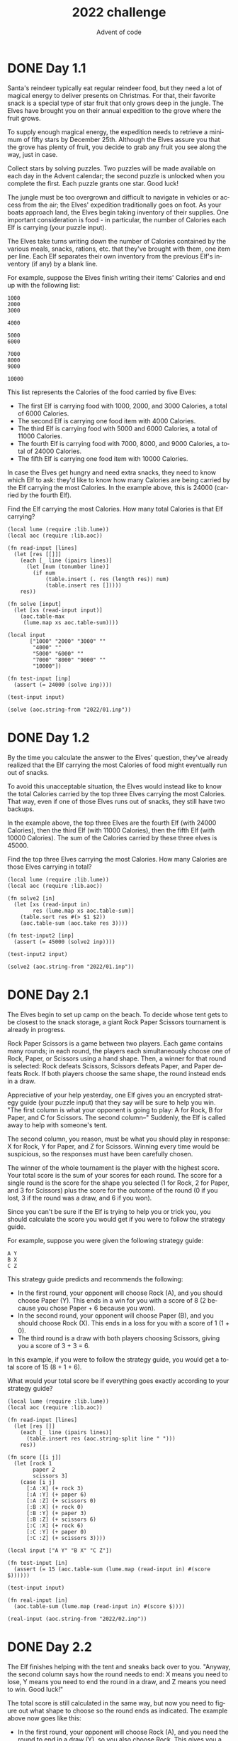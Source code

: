 #+TITLE: 2022 challenge
#+AUTHOR: Advent of code
#+EMAIL: nazar@autistici.org
#+LANGUAGE: en
#+OPTIONS: title:t author:t email:nil toc:nil num:nil timestamp:nil

* DONE Day 1.1
Santa's reindeer typically eat regular  reindeer food, but they need a
lot  of magical  energy to  deliver presents  on Christmas.  For that,
their favorite snack  is a special type of star  fruit that only grows
deep  in the  jungle.  The  Elves have  brought  you  on their  annual
expedition to the grove where the fruit grows.

To supply  enough magical energy,  the expedition needs to  retrieve a
minimum of fifty stars by December 25th. Although the Elves assure you
that the grove has  plenty of fruit, you decide to  grab any fruit you
see along the way, just in case.

Collect stars by  solving puzzles. Two puzzles will  be made available
on each day in the Advent calendar; the second puzzle is unlocked when
you complete the first. Each puzzle grants one star. Good luck!

The jungle must be too overgrown and difficult to navigate in vehicles
or access  from the air;  the Elves' expedition traditionally  goes on
foot. As your boats approach land, the Elves begin taking inventory of
their supplies. One  important consideration is food  - in particular,
the number of Calories each Elf is carrying (your puzzle input).

The Elves take turns writing down  the number of Calories contained by
the various  meals, snacks,  rations, etc.  that they've  brought with
them, one item  per line. Each Elf separates their  own inventory from
the previous Elf's inventory (if any) by a blank line.

For example, suppose the Elves finish writing their items' Calories
and end up with the following list:
#+begin_example
1000
2000
3000

4000

5000
6000

7000
8000
9000

10000
#+end_example

This list represents the Calories of the food carried by five Elves:

- The first Elf is carrying food with 1000, 2000, and 3000 Calories, a
  total of 6000 Calories.
- The second Elf is carrying one food item with 4000 Calories.
- The third Elf is carrying food with 5000 and 6000 Calories, a total
  of 11000 Calories.
- The fourth Elf is carrying food with 7000, 8000, and 9000 Calories,
  a total of 24000 Calories.
- The fifth Elf is carrying one food item with 10000 Calories.

In case the Elves get hungry and  need extra snacks, they need to know
which Elf  to ask:  they'd like  to know how  many Calories  are being
carried by the  Elf carrying the most Calories. In  the example above,
this is 24000 (carried by the fourth Elf).

Find the  Elf carrying the most  Calories. How many total  Calories is
that Elf carrying?

#+begin_src fennel :session day01
(local lume (require :lib.lume))
(local aoc (require :lib.aoc))

(fn read-input [lines]
  (let [res [[]]]
    (each [_ line (ipairs lines)]
      (let [num (tonumber line)]
        (if num
            (table.insert (. res (length res)) num)
            (table.insert res []))))
    res))

(fn solve [input]
  (let [xs (read-input input)]
    (aoc.table-max
     (lume.map xs aoc.table-sum))))

(local input
       ["1000" "2000" "3000" ""
        "4000" ""
        "5000" "6000" ""
        "7000" "8000" "9000" ""
        "10000"])

(fn test-input [inp]
  (assert (= 24000 (solve inp))))

(test-input input)

(solve (aoc.string-from "2022/01.inp"))
#+end_src

#+RESULTS:
: 69310

* DONE Day 1.2
By the time  you calculate the answer to the  Elves' question, they've
already realized that the Elf carrying the most Calories of food might
eventually run out of snacks.

To avoid this unacceptable situation,  the Elves would instead like to
know the  total Calories carried by  the top three Elves  carrying the
most  Calories. That  way, even  if  one of  those Elves  runs out  of
snacks, they still have two backups.

In the  example above, the  top three Elves  are the fourth  Elf (with
24000 Calories),  then the third  Elf (with 11000 Calories),  then the
fifth Elf  (with 10000 Calories). The  sum of the Calories  carried by
these three elves is 45000.

Find the top three Elves carrying the most Calories. How many Calories
are those Elves carrying in total?

#+begin_src fennel :session day01
(local lume (require :lib.lume))
(local aoc (require :lib.aoc))

(fn solve2 [in]
  (let [xs (read-input in)
        res (lume.map xs aoc.table-sum)]
    (table.sort res #(> $1 $2))
    (aoc.table-sum (aoc.take res 3))))

(fn test-input2 [inp]
  (assert (= 45000 (solve2 inp))))

(test-input2 input)

(solve2 (aoc.string-from "2022/01.inp"))
#+end_src

#+RESULTS:
: 206104


* DONE Day 2.1
The Elves begin to set up camp on the beach. To decide whose tent gets
to  be closest  to  the snack  storage, a  giant  Rock Paper  Scissors
tournament is already in progress.

Rock Paper Scissors is a game  between two players. Each game contains
many rounds; in each round, the players each simultaneously choose one
of Rock,  Paper, or Scissors  using a hand  shape. Then, a  winner for
that round is selected: Rock defeats Scissors, Scissors defeats Paper,
and Paper  defeats Rock. If  both players  choose the same  shape, the
round instead ends in a draw.

Appreciative of  your help yesterday,  one Elf gives you  an encrypted
strategy guide (your puzzle input) that  they say will be sure to help
you win. "The first  column is what your opponent is  going to play: A
for  Rock, B  for  Paper, and  C for  Scissors.  The second  column--"
Suddenly, the Elf is called away to help with someone's tent.

The  second column,  you  reason,  must be  what  you  should play  in
response: X for  Rock, Y for Paper, and Z  for Scissors. Winning every
time would  be suspicious, so  the responses must have  been carefully
chosen.

The winner  of the  whole tournament  is the  player with  the highest
score. Your total score is the sum  of your scores for each round. The
score for a  single round is the  score for the shape  you selected (1
for Rock,  2 for  Paper, and 3  for Scissors) plus  the score  for the
outcome of the round (0 if you lost,  3 if the round was a draw, and 6
if you won).

Since you can't be sure if the Elf is trying to help you or trick you,
you should calculate the score you would get if you were to follow the
strategy guide.

For example, suppose you were given the following strategy guide:
#+begin_example
A Y
B X
C Z
#+end_example

This strategy guide predicts and recommends the following:
- In the  first round,  your opponent  will choose  Rock (A),  and you
  should choose Paper (Y). This ends in  a win for you with a score of
  8 (2 because you chose Paper + 6 because you won).
- In the  second round, your opponent  will choose Paper (B),  and you
  should choose Rock (X). This ends in  a loss for you with a score of
  1 (1 + 0).
- The  third round  is a  draw  with both  players choosing  Scissors,
  giving you a score of 3 + 3 = 6.
  
In this example,  if you were to follow the  strategy guide, you would
get a total score of 15 (8 + 1 + 6).

What would your total score be if everything goes exactly according to
your strategy guide?

#+begin_src fennel :session day02
(local lume (require :lib.lume))
(local aoc (require :lib.aoc))

(fn read-input [lines]
  (let [res []]
    (each [_ line (ipairs lines)]
      (table.insert res (aoc.string-split line " ")))
    res))

(fn score [[i j]]
  (let [rock 1
        paper 2
        scissors 3]
    (case [i j]
      [:A :X] (+ rock 3)
      [:A :Y] (+ paper 6)
      [:A :Z] (+ scissors 0)
      [:B :X] (+ rock 0)
      [:B :Y] (+ paper 3)
      [:B :Z] (+ scissors 6)
      [:C :X] (+ rock 6)
      [:C :Y] (+ paper 0)
      [:C :Z] (+ scissors 3))))

(local input ["A Y" "B X" "C Z"])

(fn test-input [in]
  (assert (= 15 (aoc.table-sum (lume.map (read-input in) #(score $))))))

(test-input input)

(fn real-input [in]
  (aoc.table-sum (lume.map (read-input in) #(score $))))

(real-input (aoc.string-from "2022/02.inp"))
#+end_src

#+RESULTS:
: 15572

* DONE Day 2.2
The  Elf finishes  helping  with  the tent  and  sneaks  back over  to
you. "Anyway,  the second column  says how the  round needs to  end: X
means you need to  lose, Y means you need to end the  round in a draw,
and Z means you need to win. Good luck!"

The total score is still calculated in  the same way, but now you need
to figure out what shape to choose so the round ends as indicated. The
example above now goes like this:
- In the first round, your opponent will choose Rock (A), and you need
  the round to end in a draw  (Y), so you also choose Rock. This gives
  you a score of 1 + 3 = 4.
- In the  second round, your opponent  will choose Paper (B),  and you
  choose Rock so you lose (X) with a score of 1 + 0 = 1.
- In the  third round, you  will defeat your opponent's  Scissors with
  Rock for a score of 1 + 6 = 7.
  
Now that  you're correctly  decrypting the  ultra top  secret strategy
guide, you would get a total score of 12.

Following the  Elf's instructions  for the  second column,  what would
your  total score  be if  everything  goes exactly  according to  your
strategy guide?

#+begin_src fennel :session day02
(local lume (require :lib.lume))
(local aoc (require :lib.aoc))

(fn score2 [[i j]]
  (let [rock 1 paper 2 scissors 3
        win 6 draw 3 loose 0]
    (case [i j]
      [:A :X] (+ scissors loose)
      [:A :Y] (+ rock draw)
      [:A :Z] (+ paper win)
      [:B :X] (+ rock loose)
      [:B :Y] (+ paper draw)
      [:B :Z] (+ scissors win)
      [:C :X] (+ paper loose)
      [:C :Y] (+ scissors draw)
      [:C :Z] (+ rock win))))

(local input2 ["A Y" "B X" "C Z"])

(fn test-input2 [in]
  (assert (= 12 (aoc.table-sum (lume.map (read-input in) #(score2 $))))))

(test-input2 input2)

(fn real-input2 [in]
  (aoc.table-sum (lume.map (read-input in) #(score2 $))))

(real-input2 (aoc.string-from "2022/02.inp"))

#+end_src

#+RESULTS:
: 16098

* DONE Day 3.1
One Elf  has the important  job of loading  all of the  rucksacks with
supplies for the jungle journey.  Unfortunately, that Elf didn't quite
follow the  packing instructions, and  so a few  items now need  to be
rearranged.

Each rucksack  has two large compartments.  All items of a  given type
are meant to go into exactly one of the two compartments. The Elf that
did the packing  failed to follow this rule for  exactly one item type
per rucksack.

The Elves  have made  a list  of all  of the  items currently  in each
rucksack  (your puzzle  input), but  they need  your help  finding the
errors.  Every  item type  is  identified  by  a single  lowercase  or
uppercase letter (that is, a and A refer to different types of items).

The list of  items for each rucksack  is given as characters  all on a
single line. A  given rucksack always has the same  number of items in
each of  its two  compartments, so  the first  half of  the characters
represent items in the first compartment, while the second half of the
characters represent items in the second compartment.

For example, suppose you have the following list of contents from six
rucksacks:
#+begin_example
vJrwpWtwJgWrhcsFMMfFFhFp
jqHRNqRjqzjGDLGLrsFMfFZSrLrFZsSL
PmmdzqPrVvPwwTWBwg
wMqvLMZHhHMvwLHjbvcjnnSBnvTQFn
ttgJtRGJQctTZtZT
CrZsJsPPZsGzwwsLwLmpwMDw
#+end_example

- The  first  rucksack  contains the  items  vJrwpWtwJgWrhcsFMMfFFhFp,
  which means  its first compartment contains  the items vJrwpWtwJgWr,
  while the  second compartment  contains the items  hcsFMMfFFhFp. The
  only item type that appears in both compartments is lowercase p.
- The  second  rucksack's  compartments contain  jqHRNqRjqzjGDLGL  and
  rsFMfFZSrLrFZsSL.  The   only  item   type  that  appears   in  both
  compartments is uppercase L.
- The third  rucksack's compartments contain PmmdzqPrV  and vPwwTWBwg;
  the only common item type is uppercase P.
- The fourth rucksack's compartments only share item type v.
- The fifth rucksack's compartments only share item type t.
- The sixth rucksack's compartments only share item type s.

To  help  prioritize  item  rearrangement,  every  item  type  can  be
converted to a priority:
- Lowercase item types a through z have priorities 1 through 26.
- Uppercase item types A through Z have priorities 27 through 52.

In the  above example, the priority  of the item type  that appears in
both compartments of each rucksack is 16  (p), 38 (L), 42 (P), 22 (v),
20 (t), and 19 (s); the sum of these is 157.

Find  the  item  type  that  appears  in  both  compartments  of  each
rucksack. What is the sum of the priorities of those item types?

#+begin_src fennel :session day03
(local lume (require :lib.lume))
(local aoc (require :lib.aoc))

(fn items-to-codes [line]
  (let [score {:a 1 :b 2 :c 3 :d 4 :e 5 :f 6 :g 7 :h 8 :i 9
               :j 10 :k 11 :l 12 :m 13 :n 14 :o 15 :p 16 :q 17
               :r 18 :s 19 :t 20 :u 21 :v 22 :w 23 :x 24 :y 25
               :z 26 :A 27 :B 28 :C 29 :D 30 :E 31 :F 32 :G 33
               :H 34 :I 35 :J 36 :K 37 :L 38 :M 39 :N 40 :O 41
               :P 42 :Q 43 :R 44 :S 45 :T 46 :U 47 :V 48 :W 49
               :X 50 :Y 51 :Z 52}]
    (lume.map (aoc.string-toarray line) #(. score $))))

(fn solve-p1 [line]
  (let [in2 (items-to-codes line)
        len (length in2)
        in3 (aoc.table-range in2 1 (aoc.int/ len 2))
        in4 (aoc.table-range in2 (+ 1 (aoc.int/ len 2)) len)]
    (lume.unique (lume.filter in3 (fn [e] (aoc.table-contains? in4 e))))))

(local input
       ["vJrwpWtwJgWrhcsFMMfFFhFp"
        "jqHRNqRjqzjGDLGLrsFMfFZSrLrFZsSL"
        "PmmdzqPrVvPwwTWBwg"
        "wMqvLMZHhHMvwLHjbvcjnnSBnvTQFn"
        "ttgJtRGJQctTZtZT"
        "CrZsJsPPZsGzwwsLwLmpwMDw"])

(fn test-input [in]
  (assert (= 157 (aoc.table-sum (lume.map in #(solve-p1 $))))))

(test-input input)

(fn real-input [in]
  (aoc.table-sum (lume.map in #(solve-p1 $))))

(real-input (aoc.string-from "2022/03.inp"))
#+end_src

#+RESULTS:
: 8085

* DONE Day 3.2
As you finish  identifying the misplaced items, the Elves  come to you
with another issue.

For safety,  the Elves  are divided  into groups  of three.  Every Elf
carries a  badge that identifies  their group. For  efficiency, within
each group of three Elves, the badge  is the only item type carried by
all three Elves. That is, if a  group's badge is item type B, then all
three Elves will have item type  B somewhere in their rucksack, and at
most two of the Elves will be carrying any other item type.

The  problem  is  that  someone  forgot to  put  this  year's  updated
authenticity  sticker on  the badges.  All of  the badges  need to  be
pulled out  of the rucksacks so  the new authenticity stickers  can be
attached.

Additionally, nobody  wrote down which  item type corresponds  to each
group's badges. The only way to tell  which item type is the right one
is by finding the one item type that is common between all three Elves
in each group.

Every set of  three lines in your list corresponds  to a single group,
but each group can have a different  badge item type. So, in the above
example, the first group's rucksacks are the first three lines:
#+begin_example
vJrwpWtwJgWrhcsFMMfFFhFp
jqHRNqRjqzjGDLGLrsFMfFZSrLrFZsSL
PmmdzqPrVvPwwTWBwg
#+end_example

And the second group's rucksacks are the next three lines:
#+begin_example
wMqvLMZHhHMvwLHjbvcjnnSBnvTQFn
ttgJtRGJQctTZtZT
CrZsJsPPZsGzwwsLwLmpwMDw
#+end_example

In  the first  group, the  only item  type that  appears in  all three
rucksacks is  lowercase r; this  must be  their badges. In  the second
group, their badge item type must be Z.

Priorities for these items must still be found to organize the sticker
attachment efforts: here,  they are 18 (r) for the  first group and 52
(Z) for the second group. The sum of these is 70.

Find the  item type that corresponds  to the badges of  each three-Elf
group. What is the sum of the priorities of those item types?

#+begin_src fennel :session day03
(local lume (require :lib.lume))
(local aoc (require :lib.aoc))

(fn solve-p2 [l1 l2 l3]
  (let [c1 (items-to-codes l1)
        c2 (items-to-codes l2)
        c3 (items-to-codes l3)
        common (lume.filter c2 (fn [e] (aoc.table-contains? c3 e)))]
    (lume.unique (lume.filter c1 (fn [e] (aoc.table-contains? common e))))))

(fn test-input-p2 [in]
  (assert (= 70 (aoc.table-sum
                 (lume.map (aoc.table-group-by input 3)
                           #(solve-p2 (aoc.table-unpack $)))))))

(test-input-p2 input)

(fn real-input-p2 [in]
  (aoc.table-sum
   (lume.map (aoc.table-group-by in 3)
             #(solve-p2 (aoc.table-unpack $)))))

(real-input-p2 (aoc.string-from "2022/03.inp"))
#+end_src

#+RESULTS:
: 2515

* DONE Day 4.1
Space needs  to be cleared  before the  last supplies can  be unloaded
from the  ships, and so  several Elves have  been assigned the  job of
cleaning  up sections  of the  camp.  Every  section has  a unique  ID
number, and each Elf is assigned a range of section IDs.

However, as some  of the Elves compare their  section assignments with
each other, they've  noticed that many of the  assignments overlap. To
try to quickly  find overlaps and reduce duplicated  effort, the Elves
pair up and make  a big list of the section  assignments for each pair
(your puzzle input).

For example, consider the following list of section assignment pairs:
#+begin_example
2-4,6-8
2-3,4-5
5-7,7-9
2-8,3-7
6-6,4-6
2-6,4-8
#+end_example

For the first few pairs, this list means:
- Within the first pair of Elves,  the first Elf was assigned sections
  2-4  (sections 2,  3,  and 4),  while the  second  Elf was  assigned
  sections 6-8 (sections 6, 7, 8).
- The Elves in the second pair were each assigned two sections.
- The Elves in  the third pair were each assigned  three sections: one
  got sections 5, 6, and 7, while the other also got 7, plus 8 and 9.
  
This example list  uses single-digit section IDs to make  it easier to
draw; your actual  list might contain larger  numbers. Visually, these
pairs of section assignments look like this:
#+begin_example
.234.....  2-4
.....678.  6-8

.23......  2-3
...45....  4-5

....567..  5-7
......789  7-9

.2345678.  2-8
..34567..  3-7

.....6...  6-6
...456...  4-6

.23456...  2-6
...45678.  4-8
#+end_example

Some of  the pairs have  noticed that  one of their  assignments fully
contains the  other. For example, 2-8  fully contains 3-7, and  6-6 is
fully contained by  4-6. In pairs where one  assignment fully contains
the other, one Elf in the  pair would be exclusively cleaning sections
their partner will already be cleaning, so these seem like the most in
need of reconsideration. In this example, there are 2 such pairs.

In how many assignment pairs does one range fully contain the other?

#+begin_src fennel :session day04
(local lume (require :lib.lume))
(local aoc (require :lib.aoc))

(fn solve [line]
  (let [[elf1 elf2] (aoc.string-split line ",")
        [f1 t1] (aoc.string-split elf1 "-")
        [f2 t2] (aoc.string-split elf2 "-")]
    (or (and (<= (aoc.int f1) (aoc.int f2)) (>= (aoc.int t1) (aoc.int t2)))
        (and (>= (aoc.int f1) (aoc.int f2)) (<= (aoc.int t1) (aoc.int t2))))))

(local input
       ["2-4,6-8"
        "2-3,4-5"
        "5-7,7-9"
        "2-8,3-7"
        "6-6,4-6"
        "2-6,4-8"])

(fn test-input [in]
  (assert
   (= 2 (length
         (lume.filter
          (lume.map in #(solve $))
          #(if $ true false))))))

(test-input input)

(fn real-input [in]
  (length
   (lume.filter
    (lume.map in #(solve $))
    #(if $ true false))))

(real-input (aoc.string-from "2022/04.inp"))
#+end_src

#+RESULTS:
: 536

* DONE Day 4.2
It  seems  like  there  is  still   quite  a  bit  of  duplicate  work
planned. Instead,  the Elves would  like to  know the number  of pairs
that overlap at all.

In the above example, the first  two pairs (2-4,6-8 and 2-3,4-5) don't
overlap, while  the remaining  four pairs (5-7,7-9,  2-8,3-7, 6-6,4-6,
and 2-6,4-8) do overlap:
- 5-7,7-9 overlaps in a single section, 7.
- 2-8,3-7 overlaps all of the sections 3 through 7.
- 6-6,4-6 overlaps in a single section, 6.
- 2-6,4-8 overlaps in sections 4, 5, and 6.

So,  in  this example,  the  number  of overlapping  assignment  pairs
is 4. In how many assignment pairs do the ranges overlap?

#+begin_src fennel :session day04
(local lume (require :lib.lume))
(local aoc (require :lib.aoc))

(fn solve2 [line]
  (let [[elf1 elf2] (aoc.string-split line ",")
        [f1 t1] (aoc.string-split elf1 "-")
        [f2 t2] (aoc.string-split elf2 "-")]
    (or (and (<= (aoc.int f1) (aoc.int f2)) (>= (aoc.int t1) (aoc.int f2)))
        (and (<= (aoc.int f1) (aoc.int t2)) (>= (aoc.int t1) (aoc.int t2)))
        (and (<= (aoc.int f2) (aoc.int f1)) (>= (aoc.int t2) (aoc.int f1)))
        (and (<= (aoc.int f2) (aoc.int t1)) (>= (aoc.int t2) (aoc.int t1))))))

(fn test-input-2 [in]
  (assert
   (= 4 (length
         (lume.filter
          (lume.map in #(solve2 $))
          #(if $ true false))))))

(test-input-2 input)

(fn real-input-2 [in]
  (length
   (lume.filter
    (lume.map in #(solve2 $))
    #(if $ true false))))

(real-input-2 (aoc.string-from "2022/04.inp"))
#+end_src

#+RESULTS:
: 845

* DONE Day 5.1
The expedition  can depart  as soon  as the  final supplies  have been
unloaded  from the  ships. Supplies  are  stored in  stacks of  marked
crates, but  because the needed  supplies are buried under  many other
crates, the crates need to be rearranged.

The ship  has a  giant cargo  crane capable  of moving  crates between
stacks. To  ensure none of  the crates get  crushed or fall  over, the
crane operator  will rearrange them  in a series  of carefully-planned
steps. After the crates are rearranged,  the desired crates will be at
the top of each stack.

The  Elves don't  want to  interrupt  the crane  operator during  this
delicate procedure, but they forgot to ask her which crate will end up
where, and they want to be ready to unload them as soon as possible so
they can embark.

They do, however, have a drawing of the starting stacks of crates and
the rearrangement procedure (your puzzle input). For example:
#+begin_example
    [D]    
[N] [C]    
[Z] [M] [P]
 1   2   3 

move 1 from 2 to 1
move 3 from 1 to 3
move 2 from 2 to 1
move 1 from 1 to 2
#+end_example

In this  example, there are three  stacks of crates. Stack  1 contains
two crates: crate Z  is on the bottom, and crate N is  on top. Stack 2
contains three crates;  from bottom to top, they are  crates M, C, and
D. Finally, stack 3 contains a single crate, P.

Then,  the rearrangement  procedure  is  given. In  each  step of  the
procedure, a quantity of crates is moved from one stack to a different
stack. In  the first  step of the  above rearrangement  procedure, one
crate  is  moved   from  stack  2  to  stack  1,   resulting  in  this
configuration:
#+begin_example
[D]        
[N] [C]    
[Z] [M] [P]
 1   2   3 
#+end_example

In  the  second  step,  three  crates   are  moved  from  stack  1  to
stack 3.  Crates are moved  one at  a time, so  the first crate  to be
moved (D) ends up below the second and third crates:

#+begin_example
        [Z]
        [N]
    [C] [D]
    [M] [P]
 1   2   3
#+end_example

Then, both crates are moved from stack 2 to stack 1. Again, because
crates are moved one at a time, crate C ends up below crate M:
#+begin_example
        [Z]
        [N]
[M]     [D]
[C]     [P]
 1   2   3
#+end_example

Finally, one crate is moved from stack 1 to stack 2:
#+begin_example
        [Z]
        [N]
        [D]
[C] [M] [P]
 1   2   3
#+end_example

The Elves  just need to know  which crate will  end up on top  of each
stack; in this example, the top crates are C in stack 1, M in stack 2,
and Z in  stack 3, so you  should combine these together  and give the
Elves the message CMZ.

After the rearrangement procedure completes, what crate ends up on top
of each stack?

#+begin_src fennel :session day05
(local lume (require :lib.lume))
(local aoc (require :lib.aoc))

(macro times [t body1 & rest-body]
  `(fcollect [i# 1 ,t 1]
     (do ,body1 ,(unpack rest-body))))

(fn test-input []
  (let [crates [["N" "Z"] ["D" "C" "M"] ["P"]]
        moves [[1 2 1] [3 1 3] [2 2 1] [1 1 2]]]
    (each [_ [n f t] (ipairs moves)]
      (times n (aoc.table-move 1 (. crates f) (. crates t))))
    (assert (= "CMZ"
               (aoc.table-tostring (. (aoc.table-transpose crates) 1))))))

(test-input)

(fn scan-crates [lines]
  (let [in (lume.map (aoc.table-range lines 1 8) #(aoc.string-toarray $))
        loc [2 6 10 14 18 22 26 30 34]
        res []]
    (each [i v (ipairs loc)]
      (table.insert res i
                    (lume.filter
                     [(. (. in 1) v) (. (. in 2) v) (. (. in 3) v)
                      (. (. in 4) v) (. (. in 5) v) (. (. in 6) v)
                      (. (. in 7) v) (. (. in 8) v)]
                     #(not= $ " "))))
    res))

(fn scan-moves [lines]
  (lume.map (aoc.table-range lines 11 (length lines))
            #(aoc.string-tonumarray $)))

(fn real-input [lines]
  (let [crates (scan-crates lines)
        moves (scan-moves lines)]
    (each [_ [n f t] (ipairs moves)]
      (times n (aoc.table-move 1 (. crates f) (. crates t))))
    (aoc.table-tostring (. (aoc.table-transpose crates) 1))))

(real-input (aoc.string-from "2022/05.inp"))
#+end_src

#+RESULTS:
: GFTNRBZPF

* DONE Day 5.2
As you  watch the  crane operator expertly  rearrange the  crates, you
notice the process isn't following your prediction.

Some mud was  covering the writing on  the side of the  crane, and you
quickly  wipe it  away. The  crane isn't  a CrateMover  9000 -  it's a
CrateMover 9001.

The CrateMover 9001 is notable for many new and exciting features: air
conditioning, leather seats,  an extra cup holder, and  the ability to
pick up and move multiple crates at once.

Again  considering the  example above,  the crates  begin in  the same
configuration:
#+begin_example
    [D]    
[N] [C]    
[Z] [M] [P]
 1   2   3 
#+end_example

Moving a  single crate  from stack 2  to stack 1  behaves the  same as
before:
#+begin_example
[D]        
[N] [C]    
[Z] [M] [P]
 1   2   3 
#+end_example

However, the  action of moving  three crates from  stack 1 to  stack 3
means that those three moved crates  stay in the same order, resulting
in this new configuration:
#+begin_example
        [D]
        [N]
    [C] [Z]
    [M] [P]
 1   2   3
#+end_example

Next, as both  crates are moved from  stack 2 to stack  1, they retain
their order as well:
#+begin_example
        [D]
        [N]
[C]     [Z]
[M]     [P]
 1   2   3
#+end_example

Finally, a single  crate is still moved  from stack 1 to  stack 2, but
now it's crate C that gets moved:
#+begin_example
        [D]
        [N]
        [Z]
[M] [C] [P]
 1   2   3
#+end_example

In this example,  the CrateMover 9001 has put the  crates in a totally
different order: MCD.

Before the  rearrangement process finishes, update  your simulation so
that the Elves know where they should  stand to be ready to unload the
final  supplies. After  the  rearrangement  procedure completes,  what
crate ends up on top of each stack?

#+begin_src fennel :session day05
(local lume (require :lib.lume))
(local aoc (require :lib.aoc))

(fn test-input-p2 []
  (let [crates [["N" "Z"] ["D" "C" "M"] ["P"]]
        moves [[1 2 1] [3 1 3] [2 2 1] [1 1 2]]]
    (each [_ [n f t] (ipairs moves)]
      (aoc.table-move 1 (. crates f) (. crates t) n))
    (assert (= "MCD"
               (aoc.table-tostring (. (aoc.table-transpose crates) 1))))))

(test-input-p2)

(fn real-input-p2 [lines]
  (let [crates (scan-crates lines)
        moves (scan-moves lines)]
    (each [_ [n f t] (ipairs moves)]
      (aoc.table-move 1 (. crates f) (. crates t) n))
    (aoc.table-tostring (. (aoc.table-transpose crates) 1))))

(real-input-p2 (aoc.string-from "2022/05.inp"))

#+end_src

#+RESULTS:
: VRQWPDSGP

* DONE Day 6.1
The preparations are finally complete; you and the Elves leave camp on
foot and begin to make your way toward the star fruit grove.

As you move through the dense  undergrowth, one of the Elves gives you
a handheld  device. He says that  it has many fancy  features, but the
most important one to set up right now is the communication system.

However, because  he's heard  you have significant  experience dealing
with signal-based systems, he convinced  the other Elves that it would
be okay  to give you their  one malfunctioning device -  surely you'll
have no problem fixing it.

As if inspired by comedic timing, the device emits a few colorful
sparks.

To be able to communicate with the  Elves, the device needs to lock on
to their signal. The signal is a series of seemingly-random characters
that the device receives one at a time.

To fix the  communication system, you need to add  a subroutine to the
device that detects a start-of-packet marker in the datastream. In the
protocol being used  by the Elves, the start of  a packet is indicated
by a sequence of four characters that are all different.

The device will send your  subroutine a datastream buffer (your puzzle
input); your subroutine needs to identify the first position where the
four     most     recently     received    characters     were     all
different. Specifically, it  needs to report the  number of characters
from  the  beginning of  the  buffer  to the  end  of  the first  such
four-character marker.

For example, suppose you receive the following datastream buffer:

#+begin_example
mjqjpqmgbljsphdztnvjfqwrcgsmlb
#+end_example

After  the first  three  characters (mjq)  have  been received,  there
haven't been  enough characters received  yet to find the  marker. The
first  time a  marker could  occur is  after the  fourth character  is
received, making  the most recent  four characters mjqj. Because  j is
repeated, this isn't a marker.

The  first  time a  marker  appears  is  after the  seventh  character
arrives. Once  it does,  the last four  characters received  are jpqm,
which are all  different. In this case, your  subroutine should report
the  value 7,  because the  first start-of-packet  marker is  complete
after 7 characters have been processed.

Here are a few more examples:

- bvwbjplbgvbhsrlpgdmjqwftvncz: first marker after character 5
- nppdvjthqldpwncqszvftbrmjlhg: first marker after character 6
- nznrnfrfntjfmvfwmzdfjlvtqnbhcprsg: first marker after character 10
- zcfzfwzzqfrljwzlrfnpqdbhtmscgvjw: first marker after character 11

How  many   characters  need   to  be   processed  before   the  first
start-of-packet marker is detected?

#+begin_src fennel :session day06
(local lume (require :lib.lume))
(local aoc (require :lib.aoc))

(fn solve [pos stream]
  (case (aoc.table-range stream (- pos 3) pos)
    (where [a b c d] (and (not= a b) (not= a c) (not= a d)
                          (not= b c) (not= b d) (not= c d))) pos
    [_a _b _c _d] (solve (+ 1 pos) stream)))

(fn test-input [expected input]
  (assert (= expected (solve 4 (aoc.string-toarray input)))))

(test-input 7 "mjqjpqmgbljsphdztnvjfqwrcgsmlb")
(test-input 5 "bvwbjplbgvbhsrlpgdmjqwftvncz")
(test-input 6 "nppdvjthqldpwncqszvftbrmjlhg")
(test-input 10 "nznrnfrfntjfmvfwmzdfjlvtqnbhcprsg")
(test-input 11 "zcfzfwzzqfrljwzlrfnpqdbhtmscgvjw")

(fn real-input [input]
  (solve 4 (aoc.string-toarray (. input 1))))

(real-input (aoc.string-from "2022/06.inp"))
#+end_src

#+RESULTS:
: 1538

* DONE Day 6.2
Your device's communication system is correctly detecting packets, but
still isn't working. It looks like it also needs to look for messages.

A  start-of-message  marker is  just  like  a start-of-packet  marker,
except it consists of 14 distinct characters rather than 4.

Here are the first positions of start-of-message markers for all of
the above examples:
- mjqjpqmgbljsphdztnvjfqwrcgsmlb: first marker after character 19
- bvwbjplbgvbhsrlpgdmjqwftvncz: first marker after character 23
- nppdvjthqldpwncqszvftbrmjlhg: first marker after character 23
- nznrnfrfntjfmvfwmzdfjlvtqnbhcprsg: first marker after character 29
- zcfzfwzzqfrljwzlrfnpqdbhtmscgvjw: first marker after character 26

How  many   characters  need   to  be   processed  before   the  first
start-of-message marker is detected?

#+begin_src fennel :session day06
(local lume (require :lib.lume))
(local aoc (require :lib.aoc))

(fn solve2 [pos stream]
  (let [start-message (aoc.table-range stream (- pos 13) pos)]
    (if (= (length start-message)
           (length (lume.unique start-message))) pos
           (solve2 (+ 1 pos) stream))))

(fn test2-input [expected input]
  (assert (= expected (solve2 14 (aoc.string-toarray input)))))

(test2-input 19 "mjqjpqmgbljsphdztnvjfqwrcgsmlb")
(test2-input 23 "bvwbjplbgvbhsrlpgdmjqwftvncz")
(test2-input 23 "nppdvjthqldpwncqszvftbrmjlhg")
(test2-input 29 "nznrnfrfntjfmvfwmzdfjlvtqnbhcprsg")
(test2-input 26 "zcfzfwzzqfrljwzlrfnpqdbhtmscgvjw")

(fn real2-input [input]
  (solve2 14 (aoc.string-toarray (. input 1))))

(real2-input (aoc.string-from "2022/06.inp"))
#+end_src

#+RESULTS:
: 2315

* DONE Day 7.1
You  can hear  birds  chirping  and raindrops  hitting  leaves as  the
expedition  proceeds.  Occasionally,  you  can even  hear much  louder
sounds in the distance; how big do the animals get out here, anyway?

The device  the Elves gave  you has problems  with more than  just its
communication system. You try to run a system update:

#+begin_example
$ system-update --please --pretty-please-with-sugar-on-top
Error: No space left on device
#+end_example

Perhaps you can delete some files to make space for the update?

You browse around the filesystem to  assess the situation and save the
resulting terminal output (your puzzle input). For example:

#+begin_example
$ cd /
$ ls
dir a
14848514 b.txt
8504156 c.dat
dir d
$ cd a
$ ls
dir e
29116 f
2557 g
62596 h.lst
$ cd e
$ ls
584 i
$ cd ..
$ cd ..
$ cd d
$ ls
4060174 j
8033020 d.log
5626152 d.ext
7214296 k
#+end_example

The  filesystem  consists  of  a   tree  of  files  (plain  data)  and
directories  (which  can contain  other  directories  or files).   The
outermost  directory  is  called  /.   You  can  navigate  around  the
filesystem, moving into or out of directories and listing the contents
of the directory you're currently in.

Within the terminal  output, lines that begin with $  are commands you
executed, very much like some modern computers:
- cd  means change  directory.  This changes  which  directory is  the
  current directory, but the specific result depends on the argument:
  - cd x moves in one level: it looks in the current directory for the
    directory named x and makes it the current directory.
  - cd .. moves out one level: it finds the directory that contains
    the current directory, then makes that directory the current
    directory.
  - cd / switches the current directory to the outermost directory, /.
- ls  means list.  It  prints out  all of  the  files and  directories
  immediately contained by the current directory:
  - 123 abc means that the current directory contains a file named abc
    with size 123.
  - dir xyz means that the current directory contains a directory named xyz.

Given the commands and output in  the example above, you can determine
that the filesystem looks visually like this:

#+begin_example
- / (dir)
  - a (dir)
    - e (dir)
      - i (file, size=584)
    - f (file, size=29116)
    - g (file, size=2557)
    - h.lst (file, size=62596)
  - b.txt (file, size=14848514)
  - c.dat (file, size=8504156)
  - d (dir)
    - j (file, size=4060174)
    - d.log (file, size=8033020)
    - d.ext (file, size=5626152)
    - k (file, size=7214296)
#+end_example

Here, there are four directories: / (the outermost directory), a and d
(which  are in  /), and  e  (which is  in a).  These directories  also
contain files of various sizes.

Since the  disk is full,  your first step  should probably be  to find
directories that  are good  candidates for deletion.  To do  this, you
need to determine the total size  of each directory. The total size of
a directory is the sum of the sizes of the files it contains, directly
or  indirectly. (Directories  themselves do  not count  as having  any
intrinsic size.)

The total sizes of the directories above can be found as follows:
- The total size of directory e is 584 because it contains a single
  file i of size 584 and no other directories.
- The directory a has total size 94853 because it contains files f
  (size 29116), g (size 2557), and h.lst (size 62596), plus file i
  indirectly (a contains e which contains i).
- Directory d has total size 24933642.
- As the outermost directory, / contains every file. Its total size is
  48381165, the sum of the size of every file.
  
To begin,  find all of  the directories with a  total size of  at most
100000, then  calculate the sum of  their total sizes. In  the example
above, these directories are a and e;  the sum of their total sizes is
95437 (94853 + 584). (As in this example, this process can count files
more than once!)

Find all of the directories with a total size of at most 100000. What
is the sum of the total sizes of those directories?

#+begin_src fennel :session day07
(local lume (require :lib.lume))
(local aoc (require :lib.aoc))

(fn push [xs x]
  (table.insert xs x)
  xs)

(fn pop [xs]
  (table.remove xs (length xs))
  xs)

(fn ncdu [fs pwd s]
  (let [name (table.concat pwd)
        size (tonumber s)]
    (tset fs name
          (+ (or (. fs name) 0) size)))
  (while (not= 0 (length (do (table.remove pwd) pwd)))
    (ncdu fs pwd s)))

(fn read [lines]
  (let [fs {}
        pwd []]
    (each [_ line (ipairs lines)]
      (let [tokens (aoc.string-split line " ")]
        (case tokens
          ["$" "cd" ".."] (pop pwd)
          ["$" "cd" "/"] (push pwd "/")
          ["$" "cd" x] (push pwd (.. x "/"))
          ["$" "ls"] nil
          ["dir" d] nil
          [s n] (ncdu fs (aoc.table-clone pwd) s))))
    fs))

(local test-1 ["$ cd /"
               "$ ls"
               "dir a"
               "14848514 b.txt"
               "8504156 c.dat"
               "dir d"
               "$ cd a"
               "$ ls"
               "dir e"
               "29116 f"
               "2557 g"
               "62596 h.lst"
               "$ cd e"
               "$ ls"
               "584 i"
               "$ cd .."
               "$ cd .."
               "$ cd d"
               "$ ls"
               "4060174 j"
               "8033020 d.log"
               "5626152 d.ext"
               "7214296 k"])

(fn size [fs s]
  (lume.reduce
   (lume.filter fs
                (fn [x] (<= x s)))
   (fn [a x] (+ a x))))

(fn path [fs p]
  (let [keys (lume.filter (lume.keys fs)
                          (fn [k] (aoc.string-starts-with k p)))]
    (aoc.fold (lume.map keys #(. fs $)))))

(fn test-input [input]
  (let [fs (read input)]
    (assert (= 95437 (size fs 100000)))))

(test-input test-1)

(fn real-input [input]
  (let [fs (read input)]
    (size fs 100000)))

(real-input (aoc.string-from "2022/07.inp"))

#+end_src

#+RESULTS:
: 1501149

* DONE Day 7.2
Now, you're ready to choose a directory to delete.

The total disk  space available to the filesystem is  70000000. To run
the update,  you need unused space  of at least 30000000.  You need to
find a directory you can delete that  will free up enough space to run
the update.

In the example  above, the total size of the  outermost directory (and
thus the total amount of used  space) is 48381165; this means that the
size of the unused space must currently be 21618835, which isn't quite
the  30000000 required  by  the update.  Therefore,  the update  still
requires a directory with total size of at least 8381165 to be deleted
before it can run.

To achieve this, you have the following options:
- Delete directory e, which would increase unused space by 584.
- Delete directory a, which would increase unused space by 94853.
- Delete directory d, which would increase unused space by 24933642.
- Delete directory /, which would increase unused space by 48381165.

Directories e and  a are both too small; deleting  them would not free
up enough  space. However, directories  d and  / are both  big enough!
Between  these,  choose  the  smallest:  d,  increasing  unused  space
by 24933642.

Find the  smallest directory  that, if deleted,  would free  up enough
space on the filesystem  to run the update. What is  the total size of
that directory?

#+begin_src fennel :session day07
(local lume (require :lib.lume))
(local aoc (require :lib.aoc))

(fn make-enough-space [input]
  (let [fs (read input)
        required 30000000
        total 70000000
        available (- total (. fs "/"))
        minimum (- required available)]
    (aoc.table-min
     (lume.map
      (lume.filter
       (lume.keys fs)
       (fn [x] (>= (. fs x) minimum)))
      (fn [x] (. fs x))))))

(fn test-input-2 [input]
  (assert (= 24933642 (make-enough-space input))))

(test-input-2 test-1)

(fn real-input [input]
  (make-enough-space input))

(real-input (aoc.string-from "2022/07.inp"))
#+end_src

#+RESULTS:
: 10096985

* DONE Day 8.1
The expedition comes across a peculiar patch of tall trees all planted
carefully  in a  grid. The  Elves explain  that a  previous expedition
planted these trees as a reforestation effort. Now, they're curious if
this would be a good location for a tree house.

First, determine  whether there is  enough tree  cover here to  keep a
tree house hidden. To  do this, you need to count  the number of trees
that are visible  from outside the grid when looking  directly along a
row or column.

The Elves have already launched a quadcopter to generate a map with
the height of each tree (your puzzle input). For example:

#+begin_example
30373
25512
65332
33549
35390
#+end_example

Each tree is represented as a  single digit whose value is its height,
where 0 is the shortest and 9 is the tallest.

A tree is visible if all of the  other trees between it and an edge of
the grid are shorter  than it. Only consider trees in  the same row or
column; that  is, only look  up, down, left,  or right from  any given
tree.

All of the trees around the edge  of the grid are visible - since they
are already on the edge, there are no trees to block the view. In this
example, that only leaves the interior nine trees to consider:
- The top-left 5  is visible from the left and  top. (It isn't visible
  from the right  or bottom since other  trees of height 5  are in the
  way.)
- The top-middle 5 is visible from the top and right.
- The top-right  1 is  not visible  from any direction;  for it  to be
  visible, there  would need to only  be trees of height  0 between it
  and an edge.
- The left-middle 5 is visible, but only from the right.
- The  center 3  is  not visible  from  any direction;  for  it to  be
  visible,  there would  need to  be only  trees of  at most  height 2
  between it and an edge.
- The right-middle 3 is visible from the right.
- In the bottom row, the middle 5 is visible, but the 3 and 4 are not.
  
With  16 trees  visible  on the  edge  and another  5  visible in  the
interior, a total of 21 trees are visible in this arrangement.

Consider your map; how many trees are visible from outside the grid?

#+begin_src fennel :session day08
(local lume (require :lib.lume))
(local aoc (require :lib.aoc))

(fn solve [m]
  (let [res []
        M (aoc.table-transpose m)
        leni (length m)]
    (for [i 1 leni]
      (let [xi (. m i)
            lenj (length xi)]
        (for [j 1 lenj]
          (let [xj (. xi j)
                XI (. M j)
                ltxj (fn [e] (< e xj))]
            (when (or (= 1 i) (= 1 j) (= leni i) (= lenj j)
                      (lume.all (aoc.table-range xi 1 (- j 1)) ltxj)
                      (lume.all (aoc.table-range xi (+ 1 j) lenj) ltxj)
                      (lume.all (aoc.table-range XI 1 (- i 1)) ltxj)
                      (lume.all (aoc.table-range XI (+ 1 i) leni) ltxj))
              (table.insert res (..  i "," j)))))))
    res))

(fn test [expected input]
  (let [matrix (aoc.read-matrix input true)
        res (solve matrix)]
    (assert (= expected (length res)))))

(local test-input
       ["30373"
        "25512"
        "65332"
        "33549"
        "35390"])

(test 21 test-input)

(fn real [input]
  (let [matrix (aoc.read-matrix input true)
        res (solve matrix)]
    (length res)))

(real (aoc.string-from "2022/08.inp"))
#+end_src

#+RESULTS:
: 1835

* DONE Day 8.2
Content with the  amount of tree cover available, the  Elves just need
to know the best spot to build their tree house: they would like to be
able to see a lot of trees.

To measure  the viewing  distance from  a given  tree, look  up, down,
left, and right  from that tree; stop  if you reach an edge  or at the
first  tree that  is the  same height  or taller  than the  tree under
consideration. (If a  tree is right on  the edge, at least  one of its
viewing distances will be zero.)

The Elves  don't care about distant  trees taller than those  found by
the rules  above; the proposed tree  house has large eaves  to keep it
dry,  so they  wouldn't be  able  to see  higher than  the tree  house
anyway.

In the example above, consider the middle 5 in the second row:
#+begin_example
30373
25512
65332
33549
35390
#+end_example

- Looking up, its view is not blocked; it can see 1 tree (of height
  3).
- Looking left, its view is blocked immediately; it can see only 1
  tree (of height 5, right next to it).
- Looking right, its view is not blocked; it can see 2 trees.
- Looking down, its view is blocked eventually; it can see 2 trees
  (one of height 3, then the tree of height 5 that blocks its view).
  
A tree's  scenic score  is found by  multiplying together  its viewing
distance in  each of  the four  directions. For this  tree, this  is 4
(found by multiplying 1 * 1 * 2 * 2).

However, you can do even better: consider  the tree of height 5 in the
middle of the fourth row:

#+begin_example
30373
25512
65332
33549
35390
#+end_example

- Looking up, its view is blocked at 2 trees (by another tree with a
  height of 5).
- Looking left, its view is not blocked; it can see 2 trees.
- Looking down, its view is also not blocked; it can see 1 tree.
- Looking right, its view is blocked at 2 trees (by a massive tree of
  height 9).
  
This tree's scenic score is 8 (2 * 2  * 1 * 2); this is the ideal spot
for the tree house.

Consider  each tree  on your  map. What  is the  highest scenic  score
possible for any tree?

#+begin_src fennel :session day08
(fn count-trees [xs e]
  (var res 0)
  (for [i 1 (length xs) &until (<= e (. xs i))]
    (set res i))
  (if (< res (length xs)) (+ 1 res)
      res))

(fn solve2 [m]
  (let [res []
        M (aoc.table-transpose m)
        leni (length m)]
    (for [i 1 leni]
      (let [xi (. m i)
            lenj (length xi)]
        (for [j 1 lenj]
          (let [xj (. xi j)
                XI (. M j)
                down (aoc.table-range XI (+ i 1) leni)
                up (aoc.table-reverse (aoc.table-range XI 1 (- i 1)))
                left (aoc.table-reverse (aoc.table-range xi 1 (- j 1)))
                right (aoc.table-range xi (+ j 1) lenj)]
            (let [score (* (count-trees down xj)
                           (count-trees up xj)
                           (count-trees left xj)
                           (count-trees right xj))]
              (when (< 0 score)
                (table.insert res score)))))))
    (aoc.table-max res)))

(fn test2 [expected input]
  (let [matrix (aoc.read-matrix input true)
        res (solve2 matrix)]
    (assert (= expected res))))

(test2 8 test-input)

(fn real2 [input]
  (let [matrix (aoc.read-matrix input true)]
    (solve2 matrix)))

(real2 (aoc.string-from "2022/08.inp"))
#+end_src

#+RESULTS:
: 263670

* DONE Day 9.1

This rope bridge creaks as you walk  along it. You aren't sure how old
it is, or whether it can even support your weight.

It seems  to support the Elves  just fine, though. The  bridge spans a
gorge which was carved out by the massive river far below you.

You step carefully; as you do, the ropes stretch and twist. You decide
to  distract yourself  by modeling  rope physics;  maybe you  can even
figure out where not to step.

Consider a rope with a knot at each end; these knots mark the head and
the tail of the rope. If the head moves far enough away from the tail,
the tail is pulled toward the head.

Due to nebulous reasoning involving Planck lengths, you should be able
to model the  positions of the knots on a  two-dimensional grid. Then,
by following a hypothetical series  of motions (your puzzle input) for
the head, you can determine how the tail will move.

Due  to the  aforementioned Planck  lengths,  the rope  must be  quite
short; in  fact, the  head (H)  and tail (T)  must always  be touching
(diagonally adjacent and even overlapping both count as touching):

#+begin_example
....
.TH.
....

....
.H..
..T.
....

...
.H. (H covers T)
...
#+end_example

If the head is  ever two steps directly up, down,  left, or right from
the tail,  the tail must  also move one step  in that direction  so it
remains close enough:

#+begin_example
.....    .....    .....
.TH.. -> .T.H. -> ..TH.
.....    .....    .....

...    ...    ...
.T.    .T.    ...
.H. -> ... -> .T.
...    .H.    .H.
...    ...    ...
#+end_example

Otherwise, if the head and tail aren't touching and aren't in the same
row or column, the tail always moves one step diagonally to keep up:

#+begin_example
.....    .....    .....
.....    ..H..    ..H..
..H.. -> ..... -> ..T..
.T...    .T...    .....
.....    .....    .....

.....    .....    .....
.....    .....    .....
..H.. -> ...H. -> ..TH.
.T...    .T...    .....
.....    .....    .....
#+end_example

You just need  to work out where  the tail goes as the  head follows a
series of motions. Assume the head and the tail both start at the same
position, overlapping.

For example:

#+begin_example
R 4
U 4
L 3
D 1
R 4
D 1
L 5
R 2
#+end_example

This series of  motions moves the head right four  steps, then up four
steps, then  left three steps,  then down one  step, and so  on. After
each step, you'll need to update the  position of the tail if the step
means the  head is no  longer adjacent  to the tail.   Visually, these
motions occur as follows (s marks the starting position as a reference
point):

#+begin_example
== Initial State ==

......
......
......
......
H.....  (H covers T, s)

== R 4 ==

......
......
......
......
TH....  (T covers s)

......
......
......
......
sTH...

......
......
......
......
s.TH..

......
......
......
......
s..TH.

== U 4 ==

......
......
......
....H.
s..T..

......
......
....H.
....T.
s.....

......
....H.
....T.
......
s.....

....H.
....T.
......
......
s.....

== L 3 ==

...H..
....T.
......
......
s.....

..HT..
......
......
......
s.....

.HT...
......
......
......
s.....

== D 1 ==

..T...
.H....
......
......
s.....

== R 4 ==

..T...
..H...
......
......
s.....

..T...
...H..
......
......
s.....

......
...TH.
......
......
s.....

......
....TH
......
......
s.....

== D 1 ==

......
....T.
.....H
......
s.....

== L 5 ==

......
....T.
....H.
......
s.....

......
....T.
...H..
......
s.....

......
......
..HT..
......
s.....

......
......
.HT...
......
s.....

......
......
HT....
......
s.....

== R 2 ==

......
......
.H....  (H covers T)
......
s.....

......
......
.TH...
......
s.....
#+end_example

After simulating the  rope, you can count up all  of the positions the
tail  visited at  least  once.  In this  diagram,  s  again marks  the
starting  position (which  the tail  also visited)  and #  marks other
positions the tail visited:

#+begin_example
..##..
...##.
.####.
....#.
s###..
#+end_example

So, there are 13 positions the tail visited at least once.

Simulate  your  complete hypothetical  series  of  motions.  How  many
positions does the tail of the rope visit at least once?

#+begin_src fennel :session day09
(local lume (require :lib.lume))
(local aoc (require :lib.aoc))

(macro times [t body1 & rest-body]
  `(fcollect [i# 1 ,t 1]
     (do ,body1 ,(unpack rest-body))))

(fn move [{:x Sx :y Sy} [Hx Hy]]
  [(+ Sx Hx) (+ Sy Hy)])

(fn make-move [lines]
  (let [cur {:x 0 :y 0}
        res [[0 0]]]
    (each [_ line (ipairs lines)]
      (let [pos (move cur line)]
        (table.insert res pos)
        (tset cur :x (. pos 1))
        (tset cur :y (. pos 2))))
    res))

(fn read-input [lines]
  (let [path []]
    (each [_ line (ipairs lines)]
      (case (aoc.string-split line " ")
        ["R" dx] (let [ndx (tonumber dx)]
                   (times ndx (table.insert path [1 0])))
        ["U" dy] (let [ndy (tonumber dy)]
                   (times ndy (table.insert path [0 1])))
        ["D" Dy] (let [nDy (tonumber Dy)]
                   (times nDy (table.insert path [0 -1])))
        ["L" Dx] (let [nDx (tonumber Dx)]
                   (times nDx (table.insert path [-1 0])))))
    path))

(fn match-move [moves]
  (let [t {:x 0 :y 0}
        res []]
    (each [_ h (ipairs moves)]
      (when (< 2 (aoc.dist2rd h t))
        (do
          (table.insert res [(. t :x) (. t :y)])
          (tset t :x (+ (. t :x) (math.max -1 (math.min 1 (- (. h 1) (. t :x))))))
          (tset t :y (+ (. t :y) (math.max -1 (math.min 1 (- (. h 2) (. t :y)))))))))
    (table.insert res [(. t :x) (. t :y)])
    res))

(fn solve [input]
  (aoc.table-unique
   (match-move
    (make-move
     (read-input input)))))

(fn test [expected input]
  (let [res (solve input)]
    (assert (= expected (length res))
            (length res))))

(local test-input
       ["R 4"
        "U 4"
        "L 3"
        "D 1"
        "R 4"
        "D 1"
        "L 5"
        "R 2"])

(test 13 test-input)

(fn real [input]
  (length (solve input)))

(real (aoc.string-from "2022/09.inp"))
#+end_src

#+RESULTS:
: 6367

